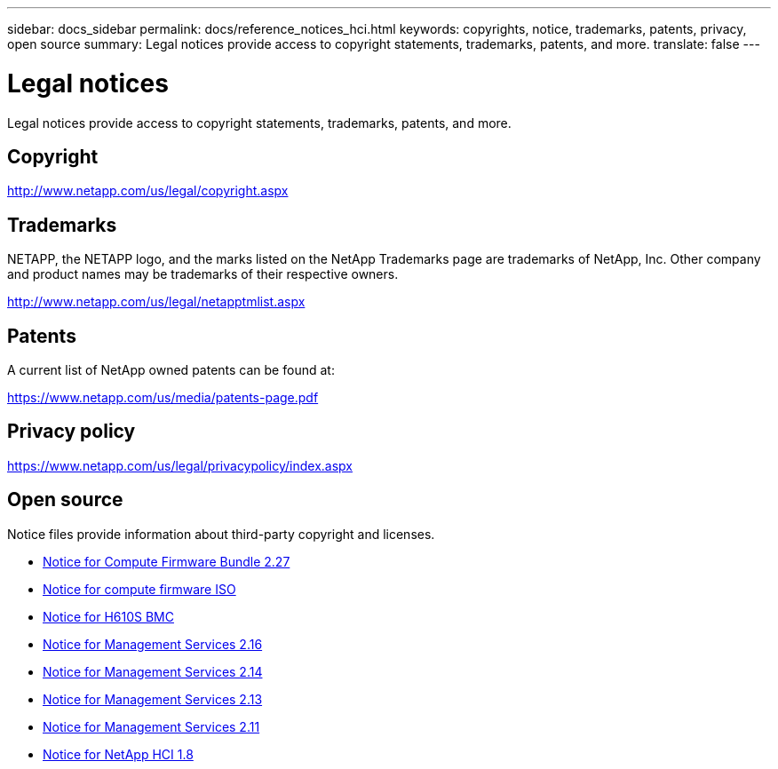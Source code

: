 ---
sidebar: docs_sidebar
permalink: docs/reference_notices_hci.html
keywords: copyrights, notice, trademarks, patents, privacy, open source
summary: Legal notices provide access to copyright statements, trademarks, patents, and more.
translate: false
---

= Legal notices
:hardbreaks:
:nofooter:
:icons: font
:linkattrs:
:imagesdir: ../media/

[.lead]
Legal notices provide access to copyright statements, trademarks, patents, and more.

== Copyright

http://www.netapp.com/us/legal/copyright.aspx[^]

== Trademarks

NETAPP, the NETAPP logo, and the marks listed on the NetApp Trademarks page are trademarks of NetApp, Inc. Other company and product names may be trademarks of their respective owners.

http://www.netapp.com/us/legal/netapptmlist.aspx[^]

== Patents

A current list of NetApp owned patents can be found at:

https://www.netapp.com/us/media/patents-page.pdf[^]

== Privacy policy

https://www.netapp.com/us/legal/privacypolicy/index.aspx[^]

== Open source

Notice files provide information about third-party copyright and licenses.

* link:../media/compute_firmware_bundle_2.27_notices.pdf[Notice for Compute Firmware Bundle 2.27^]
* link:../media/compute_iso_notice.pdf[Notice for compute firmware ISO^]
* link:../media/H610S_BMC_notice.pdf[Notice for H610S BMC^]
* link:../media/2.16_notice.pdf[Notice for Management Services 2.16^]
* link:../media/mgmt_svcs_2.14_notice.pdf[Notice for Management Services 2.14^]
* link:../media/2.13_notice.pdf[Notice for Management Services 2.13^]
* link:../media/mgmt_svcs2.11_notice.pdf[Notice for Management Services 2.11^]
* https://library.netapp.com/ecm/ecm_download_file/ECMLP2870307[Notice for NetApp HCI 1.8^]
